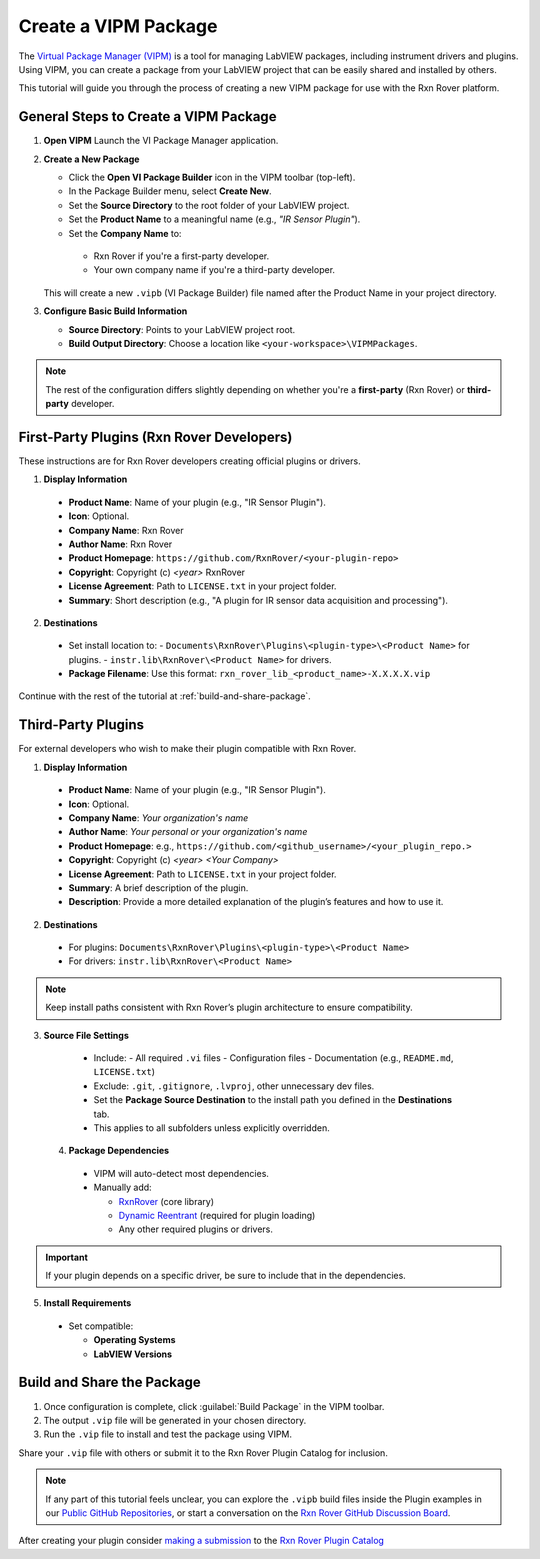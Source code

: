 .. _create-new-vipm-package:

Create a VIPM Package
=====================

The `Virtual Package Manager (VIPM) <https://www.vipm.io/>`_ is a tool for managing LabVIEW packages, including instrument drivers and plugins. Using VIPM, you can create a package from your LabVIEW project that can be easily shared and installed by others.

This tutorial will guide you through the process of creating a new VIPM package for use with the Rxn Rover platform.

General Steps to Create a VIPM Package
--------------------------------------

1. **Open VIPM**  
   Launch the VI Package Manager application.

2. **Create a New Package**  

   - Click the **Open VI Package Builder** icon in the VIPM toolbar (top-left).
   - In the Package Builder menu, select **Create New**.
   - Set the **Source Directory** to the root folder of your LabVIEW project.
   - Set the **Product Name** to a meaningful name (e.g., `"IR Sensor Plugin"`).
   - Set the **Company Name** to:

    - Rxn Rover if you're a first-party developer.
    - Your own company name if you're a third-party developer.

   This will create a new ``.vipb`` (VI Package Builder) file named after the Product Name in your project directory.

3. **Configure Basic Build Information**  

   - **Source Directory**: Points to your LabVIEW project root.
   - **Build Output Directory**: Choose a location like ``<your-workspace>\VIPMPackages``.

.. note::
   The rest of the configuration differs slightly depending on whether you're a **first-party** (Rxn Rover) or **third-party** developer.

First-Party Plugins (Rxn Rover Developers)
------------------------------------------

These instructions are for Rxn Rover developers creating official plugins or drivers.

1. **Display Information**

  - **Product Name**: Name of your plugin (e.g., "IR Sensor Plugin").
  - **Icon**: Optional.
  - **Company Name**: Rxn Rover
  - **Author Name**: Rxn Rover
  - **Product Homepage**: ``https://github.com/RxnRover/<your-plugin-repo>``
  - **Copyright**: Copyright (c) `<year>` RxnRover
  - **License Agreement**: Path to ``LICENSE.txt`` in your project folder.
  - **Summary**: Short description (e.g., "A plugin for IR sensor data acquisition and processing").

2. **Destinations**

  - Set install location to:
    - ``Documents\RxnRover\Plugins\<plugin-type>\<Product Name>`` for plugins.
    - ``instr.lib\RxnRover\<Product Name>`` for drivers.

  - **Package Filename**:  
    Use this format:  
    ``rxn_rover_lib_<product_name>-X.X.X.X.vip``

Continue with the rest of the tutorial at :ref:`build-and-share-package`.

Third-Party Plugins
-------------------

For external developers who wish to make their plugin compatible with Rxn Rover.

1. **Display Information**

  - **Product Name**: Name of your plugin (e.g., "IR Sensor Plugin").
  - **Icon**: Optional.
  - **Company Name**: `Your organization's name`
  - **Author Name**: `Your personal or your organization's name`
  - **Product Homepage**: e.g., ``https://github.com/<github_username>/<your_plugin_repo.>``
  - **Copyright**: Copyright (c) `<year>` `<Your Company>`
  - **License Agreement**: Path to ``LICENSE.txt`` in your project folder.
  - **Summary**: A brief description of the plugin.
  - **Description**: Provide a more detailed explanation of the plugin’s features and how to use it.

2. **Destinations**

  - For plugins:  
    ``Documents\RxnRover\Plugins\<plugin-type>\<Product Name>``

  - For drivers:  
    ``instr.lib\RxnRover\<Product Name>``

.. note::
   Keep install paths consistent with Rxn Rover’s plugin architecture to ensure compatibility.

3. **Source File Settings**

  - Include:
    - All required ``.vi`` files
    - Configuration files
    - Documentation (e.g., ``README.md``, ``LICENSE.txt``)

  - Exclude: ``.git``, ``.gitignore``, ``.lvproj``, other unnecessary dev files.

  - Set the **Package Source Destination** to the install path you defined in the **Destinations** tab.
  - This applies to all subfolders unless explicitly overridden.

 4. **Package Dependencies**

  - VIPM will auto-detect most dependencies.
  - Manually add:
  
    - `RxnRover <https://rxnrover.github.io/PluginCatalog/core_tools/software/rxn_rover.html>`_ (core library)
    - `Dynamic Reentrant <https://rxnrover.github.io/PluginCatalog/core_tools/libraries/dynamic_reentrant.html>`_ (required for plugin loading)
    - Any other required plugins or drivers.

.. important::
   If your plugin depends on a specific driver, be sure to include that in the dependencies.


5. **Install Requirements**

  - Set compatible:

    - **Operating Systems**
    - **LabVIEW Versions**


.. _build-and-share-package:

Build and Share the Package
---------------------------

1. Once configuration is complete, click :guilabel:`Build Package` in the VIPM toolbar.
2. The output ``.vip`` file will be generated in your chosen directory.
3. Run the ``.vip`` file to install and test the package using VIPM.

Share your ``.vip`` file with others or submit it to the Rxn Rover Plugin Catalog for inclusion.

.. _plugin_submission:

.. note::

   If any part of this tutorial feels unclear, you can explore the ``.vipb`` build files inside the Plugin examples in our `Public GitHub Repositories <https://github.com/orgs/RxnRover/repositories?q=plugin>`_, or start a conversation on the `Rxn Rover GitHub Discussion Board <https://github.com/orgs/RxnRover/discussions>`_.


After creating your plugin consider `making a submission <https://rxnrover.github.io/PluginCatalog/submissions/plugin_submission_form.html>`__ to the `Rxn Rover Plugin Catalog <https://rxnrover.github.io/PluginCatalog>`__
